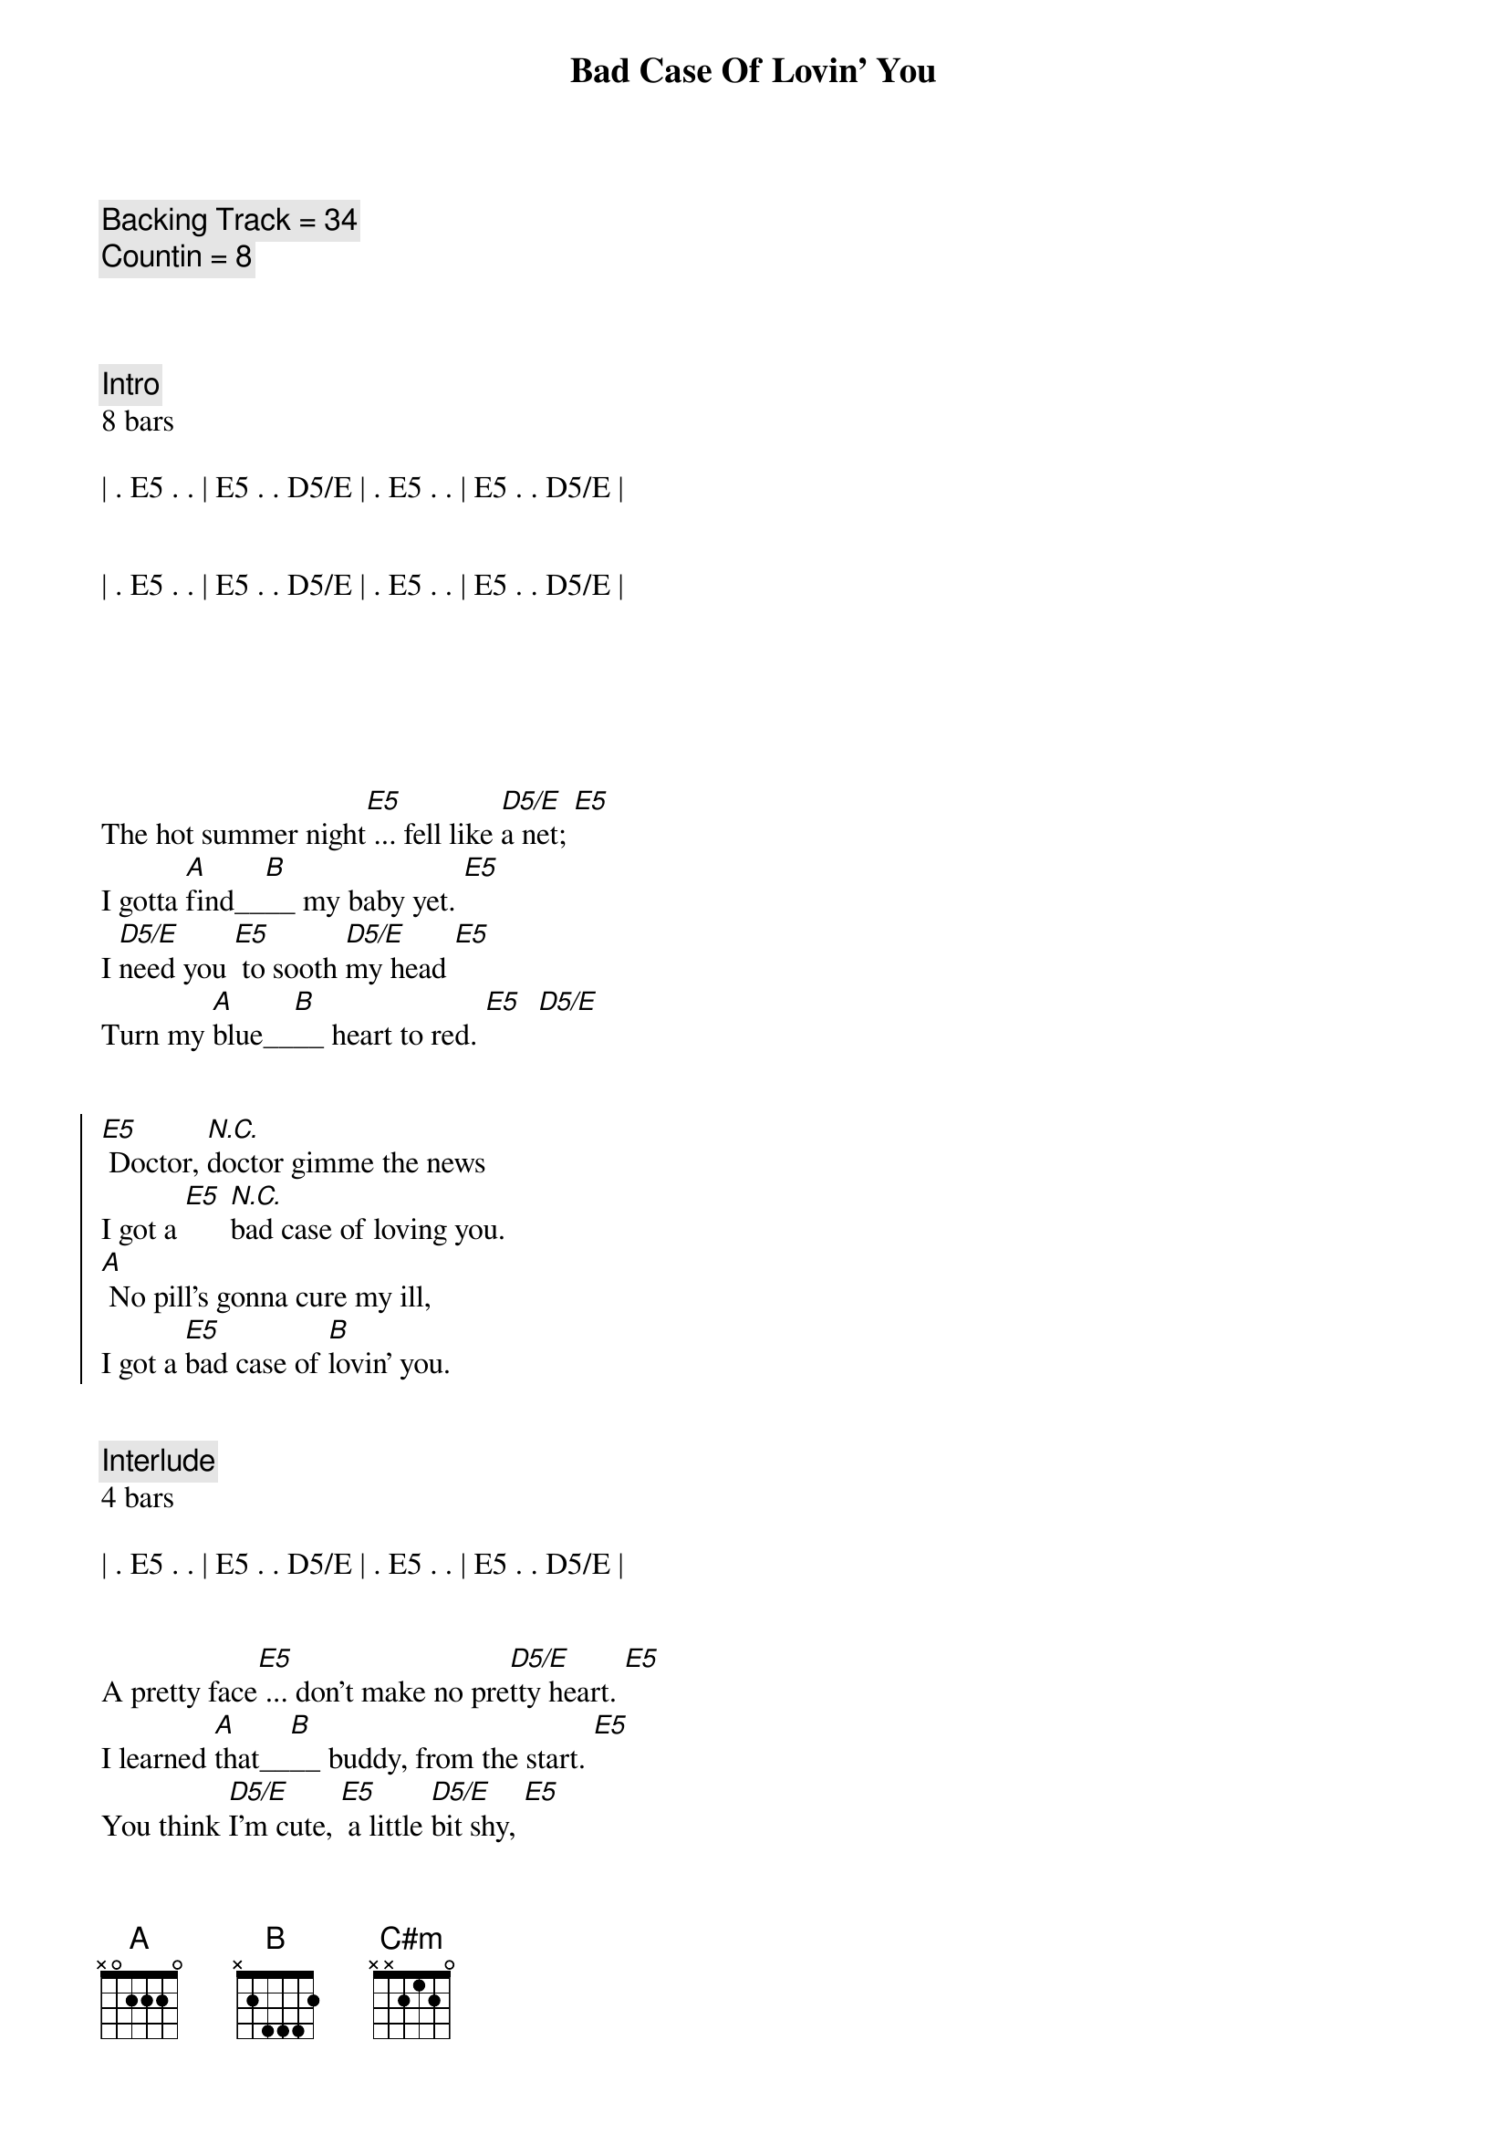 {title: Bad Case Of Lovin' You}
{artist: Robert Palmer}
{key: E}
{tempo: 146}
{duration: 2:50}

{comment: Backing Track = 34}
{comment: Countin = 8}



{comment: Intro}
8 bars

| . E5 . . | E5 . . D5/E | . E5 . . | E5 . . D5/E |


| . E5 . . | E5 . . D5/E | . E5 . . | E5 . . D5/E |






{sov}
The hot summer night[E5] ... fell like [D5/E]a net; [E5]
I gotta [A]find__[B]__ my baby yet. [E5]
I [D5/E]need you [E5] to sooth [D5/E]my head [E5]
Turn my [A]blue__[B]__ heart to red. [E5]  [D5/E]
{eov}


{soc}
[E5] Doctor, [N.C.]doctor gimme the news
I got a [E5] [N.C.]bad case of loving you.
[A] No pill's gonna cure my ill,
I got a [E5]bad case of [B]lovin' you.
{eoc}


{c: Interlude}
4 bars

| . E5 . . | E5 . . D5/E | . E5 . . | E5 . . D5/E |


{sov}
A pretty face[E5] ... don't make no pre[D5/E]tty heart. [E5]
I learned [A]that__[B]__ buddy, from the start. [E5]
You think [D5/E]I'm cute, [E5] a little [D5/E]bit shy, [E5]
Mama, [A]I____ [B]ain't that kind of guy. [E5]  [D5/E]
{eov}


{soc}
[E5] Doctor, [N.C.]doctor gimme the news
I got a [E5] [N.C.]bad case of loving you.
[A] No pill's gonna cure my ill,
I got a [E5]bad case of [B]lovin' you.
{eoc}


{c: Guitar Solo}
12 bars

| . E5 . . | E5 . . D5/E | . E5 . . | E5 . . D5/E |

| . E5 . . | E5 . . D5/E | . E5 . . | E5 . . D5/E |

| A . . . | . . . . | B . . . | . . . . |



{c: Bridge}
[A] I know you like it, (guitar lick over A)
[E5] You like it on top. (guitar lick over E)
[A] Tell me ma-[C#m]ma, [B] are you gonna stop?


{c: Interlude}
4 bars

| . E5 . . | E5 . . D5/E | . E5 . . | E5 . . D5/E |


{sov}
You had me down [E5] twenty-one t[D5/E]o zip.  [E5]
A smile of [A]Ju - [B]das on your lip. [E5]
Shake [D5/E]my fist,[E5] knock o[D5/E]n wood. [E5]
I got it [A]bad__[B]__ and I got it good.  [E5]  [D5/E]


{soc}
[E5] Doctor, [N.C.]doctor gimme the news
I got a [E5] [N.C.]bad case of loving you.
[A] No pill's gonna cure my ill,
I got a [E5]bad case of [B]lovin' you.
{eoc}


{c: Outro}
2 bars

| E5 . . . | . . . . | 


